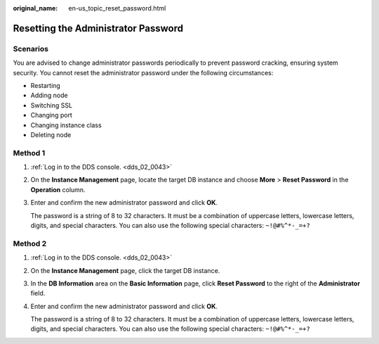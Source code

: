 :original_name: en-us_topic_reset_password.html

.. _en-us_topic_reset_password:

Resetting the Administrator Password
====================================

**Scenarios**
-------------

You are advised to change administrator passwords periodically to prevent password cracking, ensuring system security. You cannot reset the administrator password under the following circumstances:

-  Restarting
-  Adding node
-  Switching SSL
-  Changing port
-  Changing instance class
-  Deleting node

Method 1
--------

#. :ref:`Log in to the DDS console. <dds_02_0043>`

#. On the **Instance Management** page, locate the target DB instance and choose **More** > **Reset Password** in the **Operation** column.

#. Enter and confirm the new administrator password and click **OK**.

   The password is a string of 8 to 32 characters. It must be a combination of uppercase letters, lowercase letters, digits, and special characters. You can also use the following special characters: ``~!@#%^*-_=+?``

Method 2
--------

#. :ref:`Log in to the DDS console. <dds_02_0043>`

#. On the **Instance Management** page, click the target DB instance.

#. In the **DB Information** area on the **Basic Information** page, click **Reset Password** to the right of the **Administrator** field.

#. Enter and confirm the new administrator password and click **OK**.

   The password is a string of 8 to 32 characters. It must be a combination of uppercase letters, lowercase letters, digits, and special characters. You can also use the following special characters: ``~!@#%^*-_=+?``
